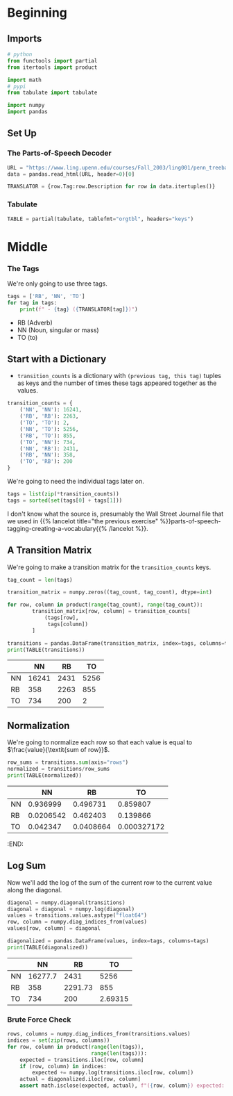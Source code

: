 #+BEGIN_COMMENT
.. title: Parts-of-Speech Tagging: Numpy
.. slug: parts-of-speech-tagging-numpy
.. date: 2020-11-13 20:39:03 UTC-08:00
.. tags: nlp,pos tagging
.. category: NLP 
.. link: 
.. description: Parts-of-speech tagging with numpy.
.. type: text

#+END_COMMENT
#+OPTIONS: ^:{}
#+TOC: headlines 3

#+PROPERTY: header-args :session ~/.local/share/jupyter/runtime/kernel-3d08bea9-ec57-4fc3-96a7-3308bf11fc8f-ssh.json

#+BEGIN_SRC python :results none :exports none
%load_ext autoreload
%autoreload 2
#+END_SRC
* Beginning
** Imports
#+begin_src python :results none
# python
from functools import partial
from itertools import product

import math
# pypi
from tabulate import tabulate

import numpy
import pandas
#+end_src
** Set Up
*** The Parts-of-Speech Decoder
#+begin_src python :results none
URL = "https://www.ling.upenn.edu/courses/Fall_2003/ling001/penn_treebank_pos.html"
data = pandas.read_html(URL, header=0)[0]

TRANSLATOR = {row.Tag:row.Description for row in data.itertuples()}
#+end_src
*** Tabulate
#+begin_src python :results none
TABLE = partial(tabulate, tablefmt="orgtbl", headers="keys")
#+end_src
* Middle
*** The Tags
    We're only going to use three tags.
    
#+begin_src python :results output :exports both
tags = ['RB', 'NN', 'TO']
for tag in tags:
    print(f" - {tag} ({TRANSLATOR[tag]})")
#+end_src

#+RESULTS:
  - RB (Adverb)
  - NN (Noun, singular or mass)
  - TO (to)
** Start with a Dictionary
   - =transition_counts= is a dictionary with =(previous tag, this tag)= tuples as keys and the number of times these tags appeared together as the values.
    
#+begin_src python :results none
transition_counts = {
    ('NN', 'NN'): 16241,
    ('RB', 'RB'): 2263,
    ('TO', 'TO'): 2,
    ('NN', 'TO'): 5256,
    ('RB', 'TO'): 855,
    ('TO', 'NN'): 734,
    ('NN', 'RB'): 2431,
    ('RB', 'NN'): 358,
    ('TO', 'RB'): 200
}
#+end_src

We're going to need the individual tags later on.

#+begin_src python :results none
tags = list(zip(*transition_counts))
tags = sorted(set(tags[0] + tags[1]))
#+end_src

I don't know what the source is, presumably the Wall Street Journal file that we used in {{% lancelot title="the previous exercise" %}}parts-of-speech-tagging-creating-a-vocabulary{{% /lancelot %}}.
** A Transition Matrix
   We're going to make a transition matrix for the =transition_counts= keys.

#+begin_src python :results output :exports both
tag_count = len(tags)

transition_matrix = numpy.zeros((tag_count, tag_count), dtype=int)

for row, column in product(range(tag_count), range(tag_count)):
        transition_matrix[row, column] = transition_counts[
            (tags[row],
             tags[column])
        ]

transitions = pandas.DataFrame(transition_matrix, index=tags, columns=tags)
print(TABLE(transitions))
#+end_src

#+RESULTS:
|    |    NN |   RB |   TO |
|----+-------+------+------|
| NN | 16241 | 2431 | 5256 |
| RB |   358 | 2263 |  855 |
| TO |   734 |  200 |    2 |
** Normalization
We're going to normalize each row so that each value is equal to \(\frac{value}{\textit{sum of row}}\).
#+begin_src python :results output :exports both
row_sums = transitions.sum(axis="rows")
normalized = transitions/row_sums
print(TABLE(normalized))
#+end_src   

#+RESULTS:
|    |        NN |        RB |          TO |
|----+-----------+-----------+-------------|
| NN | 0.936999  | 0.496731  | 0.859807    |
| RB | 0.0206542 | 0.462403  | 0.139866    |
| TO | 0.042347  | 0.0408664 | 0.000327172 |

:END:
** Log Sum
   Now we'll add the log of the sum of the current row to the current value along the diagonal.

#+begin_src python :results output :exports both
diagonal = numpy.diagonal(transitions)
diagonal = diagonal + numpy.log(diagonal)
values = transitions.values.astype("float64")
row, column = numpy.diag_indices_from(values)
values[row, column] = diagonal

diagonalized = pandas.DataFrame(values, index=tags, columns=tags)
print(TABLE(diagonalized))
#+end_src    

#+RESULTS:
|    |      NN |      RB |         TO |
|----+---------+---------+------------|
| NN | 16277.7 | 2431    | 5256       |
| RB |   358   | 2291.73 |  855       |
| TO |   734   |  200    |    2.69315 |

*** Brute Force Check
#+begin_src python :results none
rows, columns = numpy.diag_indices_from(transitions.values)
indices = set(zip(rows, columns))
for row, column in product(range(len(tags)),
                           range(len(tags))):
    expected = transitions.iloc[row, column]
    if (row, column) in indices:
        expected += numpy.log(transitions.iloc[row, column])
    actual = diagonalized.iloc[row, column]
    assert math.isclose(expected, actual), f"({row, column}) expected: {expected}, actual: {actual} {expected - actual}"
#+end_src    
